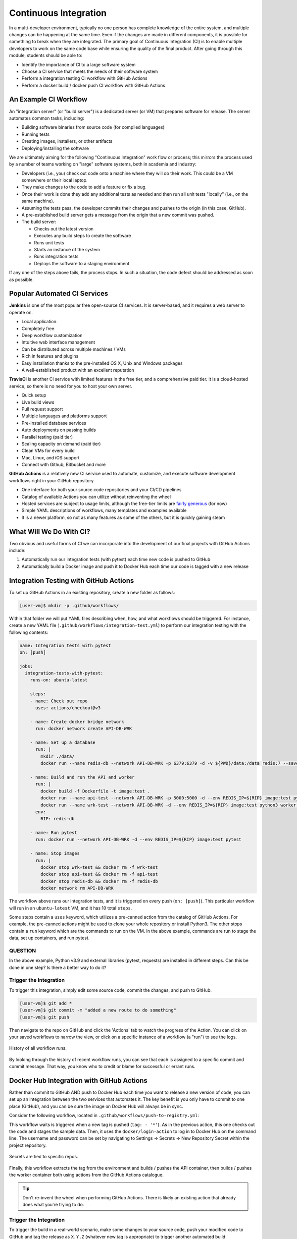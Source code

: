 Continuous Integration
======================

In a multi-developer environment, typically no one person has complete knowledge
of the entire system, and multiple changes can be happening at the same time. Even
if the changes are made in different components, it is possible for something to
break when they are integrated.
The primary goal of Continuous Integration (CI) is to enable multiple developers
to work on the same code base while ensuring the quality of the final product.
After going through this module, students should
be able to:

* Identify the importance of CI to a large software system
* Choose a CI service that meets the needs of their software system
* Perform a integration testing CI workflow with GitHub Actions
* Perform a docker build / docker push CI workflow with GitHub Actions



An Example CI Workflow
----------------------

An "integration server" (or "build server") is a dedicated server (or VM) that
prepares software for release. The server automates common tasks, including:

* Building software binaries from source code (for compiled languages)
* Running tests
* Creating images, installers, or other artifacts
* Deploying/installing the software

We are ultimately aiming for the following "Continuous Integration" work flow or
process; this mirrors the process used by a number of teams working on "large"
software systems, both in academia and industry:

* Developers (i.e., you) check out code onto a machine where they will do their
  work. This could be a VM somewhere or their local laptop.
* They make changes to the code to add a feature or fix a bug.
* Once their work is done they add any additional tests as needed and then run
  all unit tests "locally" (i.e., on the same machine).
* Assuming the tests pass, the developer commits their changes and pushes to the
  origin (in this case, GitHub).
* A pre-established build server gets a message from the origin that a new commit
  was pushed.
* The build server:

  * Checks out the latest version
  * Executes any build steps to create the software
  * Runs unit tests
  * Starts an instance of the system
  * Runs integration tests
  * Deploys the software to a staging environment

If any one of the steps above fails, the process stops. In such a situation, the
code defect should be addressed as soon as possible.



Popular Automated CI Services
------------------------------

**Jenkins** is one of the most popular free open-source CI services. It is
server-based, and it requires a web server to operate on.

* Local application
* Completely free
* Deep workflow customization
* Intuitive web interface management
* Can be distributed across multiple machines / VMs
* Rich in features and plugins
* Easy installation thanks to the pre-installed OS X, Unix and Windows packages
* A well-established product with an excellent reputation


**TravisCI** is another CI service with limited features in the free tier, and a
comprehensive paid tier. It is a cloud-hosted service, so there is no need for
you to host your own server.

* Quick setup
* Live build views
* Pull request support
* Multiple languages and platforms support
* Pre-installed database services
* Auto deployments on passing builds
* Parallel testing (paid tier)
* Scaling capacity on demand (paid tier)
* Clean VMs for every build
* Mac, Linux, and iOS support
* Connect with Github, Bitbucket and more



**GitHub Actions** is a relatively new CI service used to automate, customize,
and execute software development workflows right in your GitHub repository.

* One interface for both your source code repositories and your CI/CD pipelines
* Catalog of available Actions you can utilize without reinventing the wheel
* Hosted services are subject to usage limits, although the free-tier limits are
  `fairly generous <https://docs.github.com/en/actions/learn-github-actions/usage-limits-billing-and-administration>`_
  (for now)
* Simple YAML descriptions of workflows, many templates and examples available
* It is a newer platform, so not as many features as some of the others, but it
  is quickly gaining steam



What Will We Do With CI?
------------------------

Two obvious and useful forms of CI we can incorporate into the development of our
final projects with GitHub Actions include:

1) Automatically run our integration tests (with pytest) each time new code is
   pushed to GitHub
2) Automatically build a Docker image and push it to Docker Hub each time our
   code is tagged with a new release



Integration Testing with GitHub Actions
---------------------------------------

To set up GitHub Actions in an existing repository, create a new folder as follows:

.. code-block:: console

   [user-vm]$ mkdir -p .github/workflows/

Within that folder we will put YAML files describing when, how, and what workflows
should be triggered. For instance, create a new YAML file (``.github/workflows/integration-test.yml``)
to perform our integration testing with the following contents:

.. code-block:: yaml

   name: Integration tests with pytest
   on: [push]

   jobs:
     integration-tests-with-pytest:
       runs-on: ubuntu-latest

       steps:
       - name: Check out repo
         uses: actions/checkout@v3

       - name: Create docker bridge network
         run: docker network create API-DB-WRK

       - name: Set up a database
         run: |
           mkdir ./data/
           docker run --name redis-db --network API-DB-WRK -p 6379:6379 -d -v ${PWD}/data:/data redis:7 --save 1 1

       - name: Build and run the API and worker
         run: |
           docker build -f Dockerfile -t image:test .
           docker run --name api-test --network API-DB-WRK -p 5000:5000 -d --env REDIS_IP=${RIP} image:test python3 api.py
           docker run --name wrk-test --network API-DB-WRK -d --env REDIS_IP=${RIP} image:test python3 worker.py
         env:
           RIP: redis-db

       - name: Run pytest
         run: docker run --network API-DB-WRK -d --env REDIS_IP=${RIP} image:test pytest

       - name: Stop images
         run: |
           docker stop wrk-test && docker rm -f wrk-test
           docker stop api-test && docker rm -f api-test
           docker stop redis-db && docker rm -f redis-db
           docker network rm API-DB-WRK



The workflow above runs our integration tests, and it is triggered on every push
(``on: [push]``). This particular workflow will run in an ``ubuntu-latest`` VM,
and it has 10 total ``steps``.

Some steps contain a ``uses`` keyword, which utilizes a pre-canned action from the
catalog of GitHub Actions. For example, the pre-canned actions might be used to
clone your whole repository or install Python3. The other stops contain a ``run``
keyword which are the commands to run on the VM. In the above example, commands are
run to stage the data, set up containers, and run pytest.


QUESTION
~~~~~~~~

In the above example, Python v3.9 and external libraries (pytest, requests) are
installed in different steps. Can this be done in one step? Is there a better way
to do it?


Trigger the Integration
~~~~~~~~~~~~~~~~~~~~~~~

To trigger this integration, simply edit some source code, commit the changes,
and push to GitHub.

.. code-block:: console

   [user-vm]$ git add *
   [user-vm]$ git commit -m "added a new route to do something"
   [user-vm]$ git push

Then navigate to the repo on GitHub and click the 'Actions' tab to watch the
progress of the Action. You can click on your saved workflows to narrow the view,
or click on a specific instance of a workflow (a "run") to see the logs.


.. figure:: images/actions_overview.png
   :width: 600
   :align: center

   History of all workflow runs.


By looking through the history of recent workflow runs, you can see that each is
assigned to a specific commit and commit message. That way, you know
who to credit or blame for successful or errant runs.


Docker Hub Integration with GitHub Actions
------------------------------------------

Rather than commit to GitHub AND push to Docker Hub each time you want to
release a new version of code, you can set up an integration between the two
services that automates it. The key benefit is you only have to commit to one
place (GitHub), and you can be sure the image on Docker Hub will always be in sync.

Consider the following workflow, located in ``.github/workflows/push-to-registry.yml``:

.. code-block:: yaml
   :linenos:

   name: Publish Docker image

   on:
     push:
       tags:
         - '*'

   jobs:
     push-to-registry:
       name: Push Docker image to Docker Hub
       runs-on: ubuntu-latest

       steps:
        - name: Check out the repo
          uses: actions/checkout@v3

        - name: Log in to Docker Hub
          uses: docker/login-action@f054a8b539a109f9f41c372932f1ae047eff08c9
          with:
            username: ${{ secrets.DOCKERHUB_USERNAME }}
            password: ${{ secrets.DOCKERHUB_PASSWORD }} 

        - name: Set up Docker Buildx
          uses: docker/setup-buildx-action@v1 

        - name: Extract metadata (tags, labels) for Docker
          id: meta-api
          uses: docker/metadata-action@98669ae865ea3cffbcbaa878cf57c20bbf1c6c38
          with:
            images: wjallen/mldata-api 

        - name: Build and push Docker image
          uses: docker/build-push-action@ad44023a93711e3deb337508980b4b5e9bcdc5dc
          with:
            context: .
            push: true
            file: ./docker/Dockerfile.api
            tags: ${{ steps.meta-api.outputs.tags }}
            labels: ${{ steps.meta-api.outputs.labels }} 

        - name: Extract metadata (tags, labels) for Docker
          id: meta-wrk
          uses: docker/metadata-action@98669ae865ea3cffbcbaa878cf57c20bbf1c6c38
          with:
            images: wjallen/mldata-wrk 
            
        - name: Build and push Docker image
          uses: docker/build-push-action@ad44023a93711e3deb337508980b4b5e9bcdc5dc
          with:
            context: .
            push: true
            file: ./docker/Dockerfile.wrk
            tags: ${{ steps.meta-wrk.outputs.tags }}
            labels: ${{ steps.meta-wrk.outputs.labels }}


This workflow waits is triggered when a new tag is pushed (``tag: - '*'``). As
in the previous action, this one checks out the code and stages the sample data.
Then, it uses the ``docker/login-action`` to log in to Docker Hub on the command
line. The username and password can be set by navigating to Settings => Secrets =>
New Repository Secret within the project repository.

.. figure:: images/secrets.png
   :width: 600
   :align: center

   Secrets are tied to specific repos.


Finally, this workflow extracts the tag from the environment and builds / pushes
the API container, then builds / pushes the worker container both using actions
from the GitHub Actions catalogue.

.. tip::

   Don't re-invent the wheel when performing GitHub Actions. There is likely an
   existing action that already does what you're trying to do.






Trigger the Integration
~~~~~~~~~~~~~~~~~~~~~~~

To trigger the build in a real-world scenario, make some changes to your source
code, push your modified code to GitHub and tag the release as ``X.Y.Z`` (whatever
new tag is appropriate) to trigger another automated build:

.. code-block:: console

   [user-vm]$ git add *
   [user-vm]$ git commit -m "added a new route to do something"
   [user-vm]$ git push
   [user-vm]$ git tag -a 0.1.1 -m "release version 0.1.1"
   [user-vm]$ git push origin 0.1.1

By default, the git push command does not transfer tags, so we are explicitly
telling git to push the tag we created (0.1.1) to the remote (origin).

Now, check the online GitHub repo to make sure your change / tag is there, and
check the Docker Hub repo to see if your new tag has been pushed.

.. figure:: images/docker_hub_result.png
   :width: 600
   :align: center

   New tag automatically pushed.


Deploy to Kubernetes
--------------------

The final step in our example is to update the image tag in our deployment YAML
files in both test and prod, and apply them all. Apply to test (staging) first as
one final check that things are working as expected. Then, deploy to prod. Because
the old containers are Running right up until the moment the new containers are
deployed, there is virtually no disruption in service.

.. note::

    Some CI / CD services can even handle the deployment to Kubernetes following
    Docker image builds and passing tests.

Additional Resources
--------------------

* `GitHub Actions Docs <https://docs.github.com/en/actions>`_
* `Demo Repository <https://github.com/wjallen/api-demo>`_
